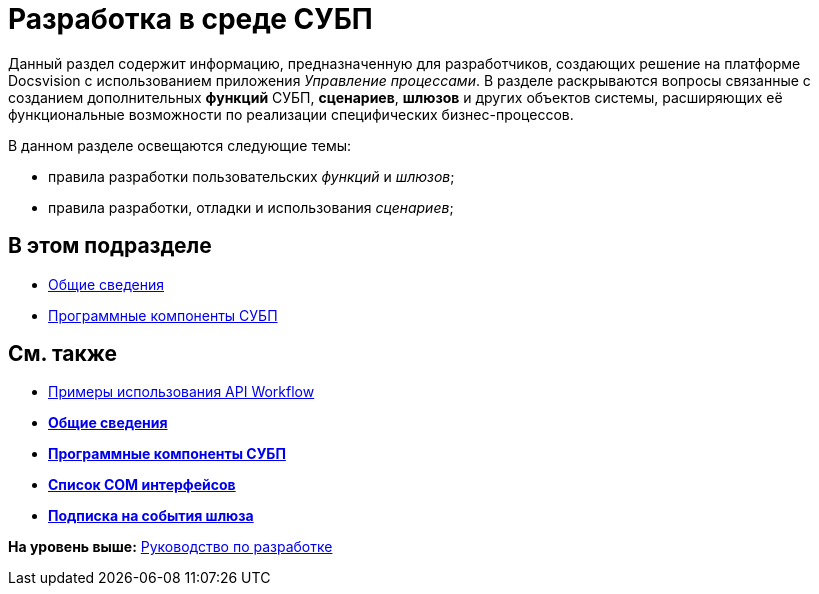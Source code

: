 = Разработка в среде СУБП

Данный раздел содержит информацию, предназначенную для разработчиков, создающих решение на платформе Docsvision с использованием приложения [.dfn .term]_Управление процессами_. В разделе раскрываются вопросы связанные с созданием дополнительных [.keyword]*функций* СУБП, [.keyword]*сценариев*, [.keyword]*шлюзов* и других объектов системы, расширяющих её функциональные возможности по реализации специфических бизнес-процессов.

В данном разделе освещаются следующие темы:

* правила разработки пользовательских [.dfn .term]_функций_ и [.dfn .term]_шлюзов_;
* правила разработки, отладки и использования [.dfn .term]_сценариев_;

== В этом подразделе

* xref:WorkflowDevManualBegin.adoc[Общие сведения]
* xref:WorkflowDevManualComponents.adoc[Программные компоненты СУБП]

== См. также

* xref:SM_Workflow_Cat.adoc[Примеры использования API Workflow]

* *xref:../pages/WorkflowDevManualBegin.adoc[Общие сведения]* +
* *xref:../pages/WorkflowDevManualComponents.adoc[Программные компоненты СУБП]* +
* *xref:../pages/WorkflowDevManualAppendix.adoc[Список COM интерфейсов]* +
* *xref:../pages/WorkflowSubscription.adoc[Подписка на события шлюза]* +

*На уровень выше:* xref:../pages/dm_container.adoc[Руководство по разработке]
